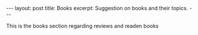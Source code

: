 #+BEGIN_HTML
---
layout: post
title: Books
excerpt: Suggestion on books and their topics.
---
#+END_HTML

This is the books section regarding reviews and readen books
